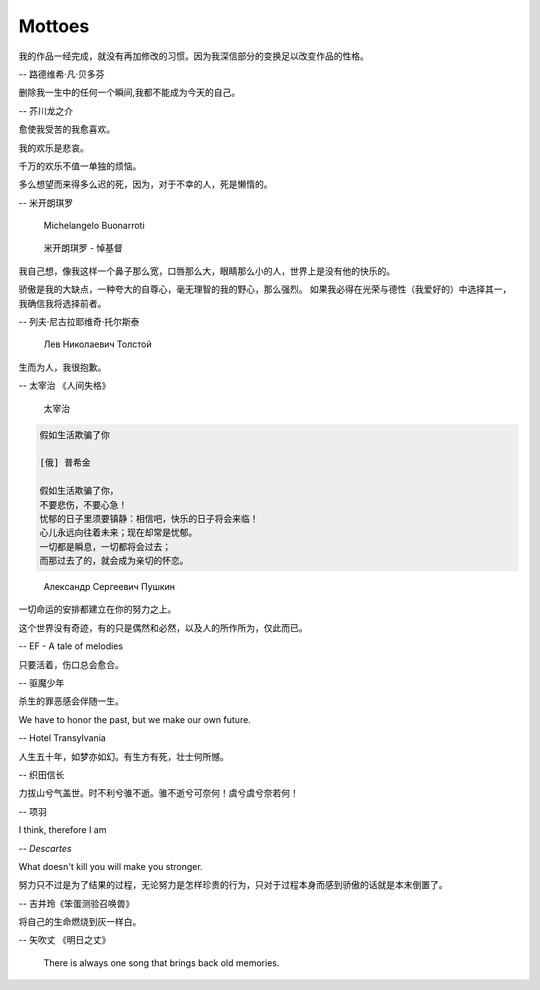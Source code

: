 *******
Mottoes
*******

我的作品一经完成，就没有再加修改的习惯。因为我深信部分的变换足以改变作品的性格。

-- 路德维希·凡·贝多芬

.. image:: images/beethoven.png

删除我一生中的任何一个瞬间,我都不能成为今天的自己。

-- 芥川龙之介

.. image:: images/Akutagawa.jpg

愈使我受苦的我愈喜欢。

我的欢乐是悲哀。

千万的欢乐不值一单独的烦恼。

多么想望而来得多么迟的死，因为，对于不幸的人，死是懒惰的。

-- 米开朗琪罗

.. figure:: images/Michelangelo-Buonarroti.jpg

    Michelangelo Buonarroti

.. figure:: images/Michelangelo_Pieta.jpg

    米开朗琪罗 - 悼基督

我自己想，像我这样一个鼻子那么宽，口唇那么大，眼睛那么小的人，世界上是没有他的快乐的。

骄傲是我的大缺点，一种夸大的自尊心，毫无理智的我的野心，那么强烈。
如果我必得在光荣与德性（我爱好的）中选择其一，我确信我将选择前者。

-- 列夫·尼古拉耶维奇·托尔斯泰 

.. figure:: images/Lev_Nikolaevich_Tolstoy.jpg

    Лев Николаевич Толстой

生而为人，我很抱歉。

-- 太宰治 《人间失格》

.. figure:: images/Osamu_Dazai.jpg

    太宰治

.. code-block:: none

    假如生活欺骗了你

    [俄] 普希金

    假如生活欺骗了你，
    不要悲伤，不要心急！
    忧郁的日子里须要镇静：相信吧，快乐的日子将会来临！
    心儿永远向往着未来；现在却常是忧郁。
    一切都是瞬息，一切都将会过去；
    而那过去了的，就会成为亲切的怀恋。

.. figure:: images/pushkin.jpg

    Александр Сергеевич Пушкин

一切命运的安排都建立在你的努力之上。

这个世界没有奇迹，有的只是偶然和必然，以及人的所作所为，仅此而已。

-- EF - A tale of melodies

只要活着，伤口总会愈合。

-- 驱魔少年

杀生的罪恶感会伴随一生。

We have to honor the past, but we make our own future.

-- Hotel Transylvania

人生五十年，如梦亦如幻。有生方有死，壮士何所憾。

-- 织田信长

力拔山兮气盖世。时不利兮骓不逝。骓不逝兮可奈何！虞兮虞兮奈若何！

-- 项羽

I think, therefore I am

-- *Descartes*

What doesn't kill you will make you stronger.

努力只不过是为了结果的过程，无论努力是怎样珍贵的行为，只对于过程本身而感到骄傲的话就是本末倒置了。

-- 吉井玲《笨蛋测验召唤兽》

将自己的生命燃烧到灰一样白。

-- 矢吹丈 《明日之丈》

.. figure:: images/CARPENTERS_YESTERDAY_ONCE_MORE.jpg

    There is always one song that brings back old memories.